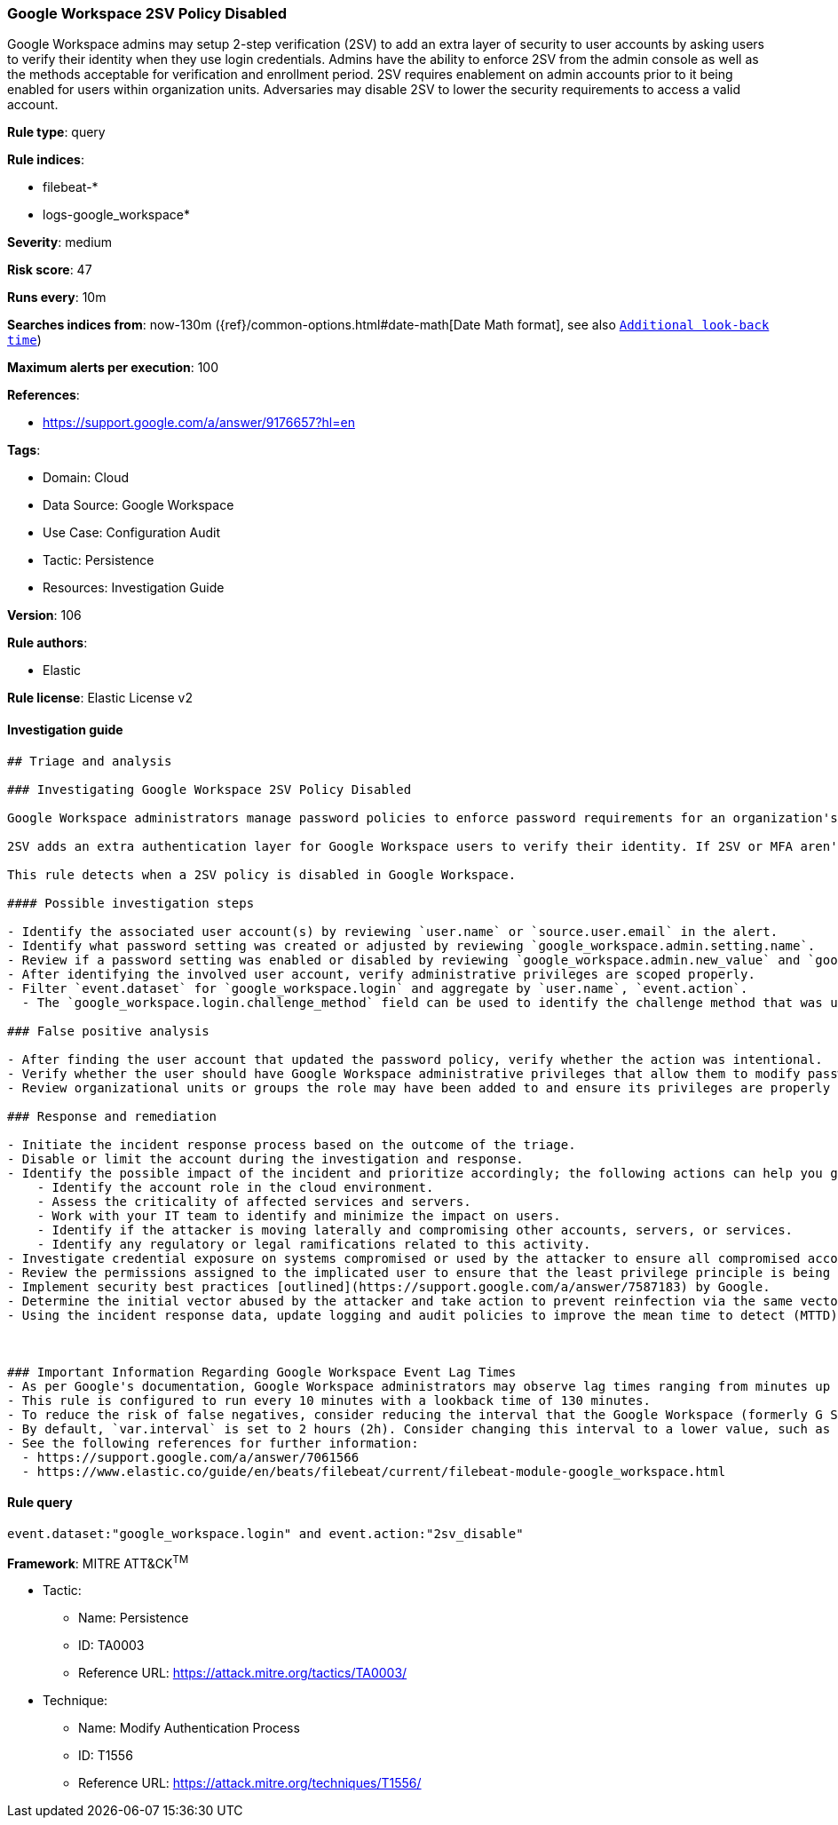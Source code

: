 [[prebuilt-rule-8-6-7-google-workspace-2sv-policy-disabled]]
=== Google Workspace 2SV Policy Disabled

Google Workspace admins may setup 2-step verification (2SV) to add an extra layer of security to user accounts by asking users to verify their identity when they use login credentials. Admins have the ability to enforce 2SV from the admin console as well as the methods acceptable for verification and enrollment period. 2SV requires enablement on admin accounts prior to it being enabled for users within organization units. Adversaries may disable 2SV to lower the security requirements to access a valid account.

*Rule type*: query

*Rule indices*: 

* filebeat-*
* logs-google_workspace*

*Severity*: medium

*Risk score*: 47

*Runs every*: 10m

*Searches indices from*: now-130m ({ref}/common-options.html#date-math[Date Math format], see also <<rule-schedule, `Additional look-back time`>>)

*Maximum alerts per execution*: 100

*References*: 

* https://support.google.com/a/answer/9176657?hl=en

*Tags*: 

* Domain: Cloud
* Data Source: Google Workspace
* Use Case: Configuration Audit
* Tactic: Persistence
* Resources: Investigation Guide

*Version*: 106

*Rule authors*: 

* Elastic

*Rule license*: Elastic License v2


==== Investigation guide


[source, markdown]
----------------------------------
## Triage and analysis

### Investigating Google Workspace 2SV Policy Disabled

Google Workspace administrators manage password policies to enforce password requirements for an organization's compliance needs. Administrators have the capability to set restrictions on password length, reset frequencies, reuse capability, expiration, and much more. Google Workspace also allows multi-factor authentication (MFA) and 2-step verification (2SV) for authentication. 2SV allows users to verify their identity using security keys, Google prompt, authentication codes, text messages, and more.

2SV adds an extra authentication layer for Google Workspace users to verify their identity. If 2SV or MFA aren't implemented, users only authenticate with their user name and password credentials. This authentication method has often been compromised and can be susceptible to credential access techniques when weak password policies are used.

This rule detects when a 2SV policy is disabled in Google Workspace.

#### Possible investigation steps

- Identify the associated user account(s) by reviewing `user.name` or `source.user.email` in the alert.
- Identify what password setting was created or adjusted by reviewing `google_workspace.admin.setting.name`.
- Review if a password setting was enabled or disabled by reviewing `google_workspace.admin.new_value` and `google_workspace.admin.old_value`.
- After identifying the involved user account, verify administrative privileges are scoped properly.
- Filter `event.dataset` for `google_workspace.login` and aggregate by `user.name`, `event.action`.
  - The `google_workspace.login.challenge_method` field can be used to identify the challenge method that was used for failed and successful logins.

### False positive analysis

- After finding the user account that updated the password policy, verify whether the action was intentional.
- Verify whether the user should have Google Workspace administrative privileges that allow them to modify password policies.
- Review organizational units or groups the role may have been added to and ensure its privileges are properly aligned.

### Response and remediation

- Initiate the incident response process based on the outcome of the triage.
- Disable or limit the account during the investigation and response.
- Identify the possible impact of the incident and prioritize accordingly; the following actions can help you gain context:
    - Identify the account role in the cloud environment.
    - Assess the criticality of affected services and servers.
    - Work with your IT team to identify and minimize the impact on users.
    - Identify if the attacker is moving laterally and compromising other accounts, servers, or services.
    - Identify any regulatory or legal ramifications related to this activity.
- Investigate credential exposure on systems compromised or used by the attacker to ensure all compromised accounts are identified. Reset passwords or delete API keys as needed to revoke the attacker's access to the environment. Work with your IT teams to minimize the impact on business operations during these actions.
- Review the permissions assigned to the implicated user to ensure that the least privilege principle is being followed.
- Implement security best practices [outlined](https://support.google.com/a/answer/7587183) by Google.
- Determine the initial vector abused by the attacker and take action to prevent reinfection via the same vector.
- Using the incident response data, update logging and audit policies to improve the mean time to detect (MTTD) and the mean time to respond (MTTR).



### Important Information Regarding Google Workspace Event Lag Times
- As per Google's documentation, Google Workspace administrators may observe lag times ranging from minutes up to 3 days between the time of an event's occurrence and the event being visible in the Google Workspace admin/audit logs.
- This rule is configured to run every 10 minutes with a lookback time of 130 minutes.
- To reduce the risk of false negatives, consider reducing the interval that the Google Workspace (formerly G Suite) Filebeat module polls Google's reporting API for new events.
- By default, `var.interval` is set to 2 hours (2h). Consider changing this interval to a lower value, such as 10 minutes (10m).
- See the following references for further information:
  - https://support.google.com/a/answer/7061566
  - https://www.elastic.co/guide/en/beats/filebeat/current/filebeat-module-google_workspace.html
----------------------------------

==== Rule query


[source, js]
----------------------------------
event.dataset:"google_workspace.login" and event.action:"2sv_disable"

----------------------------------

*Framework*: MITRE ATT&CK^TM^

* Tactic:
** Name: Persistence
** ID: TA0003
** Reference URL: https://attack.mitre.org/tactics/TA0003/
* Technique:
** Name: Modify Authentication Process
** ID: T1556
** Reference URL: https://attack.mitre.org/techniques/T1556/
